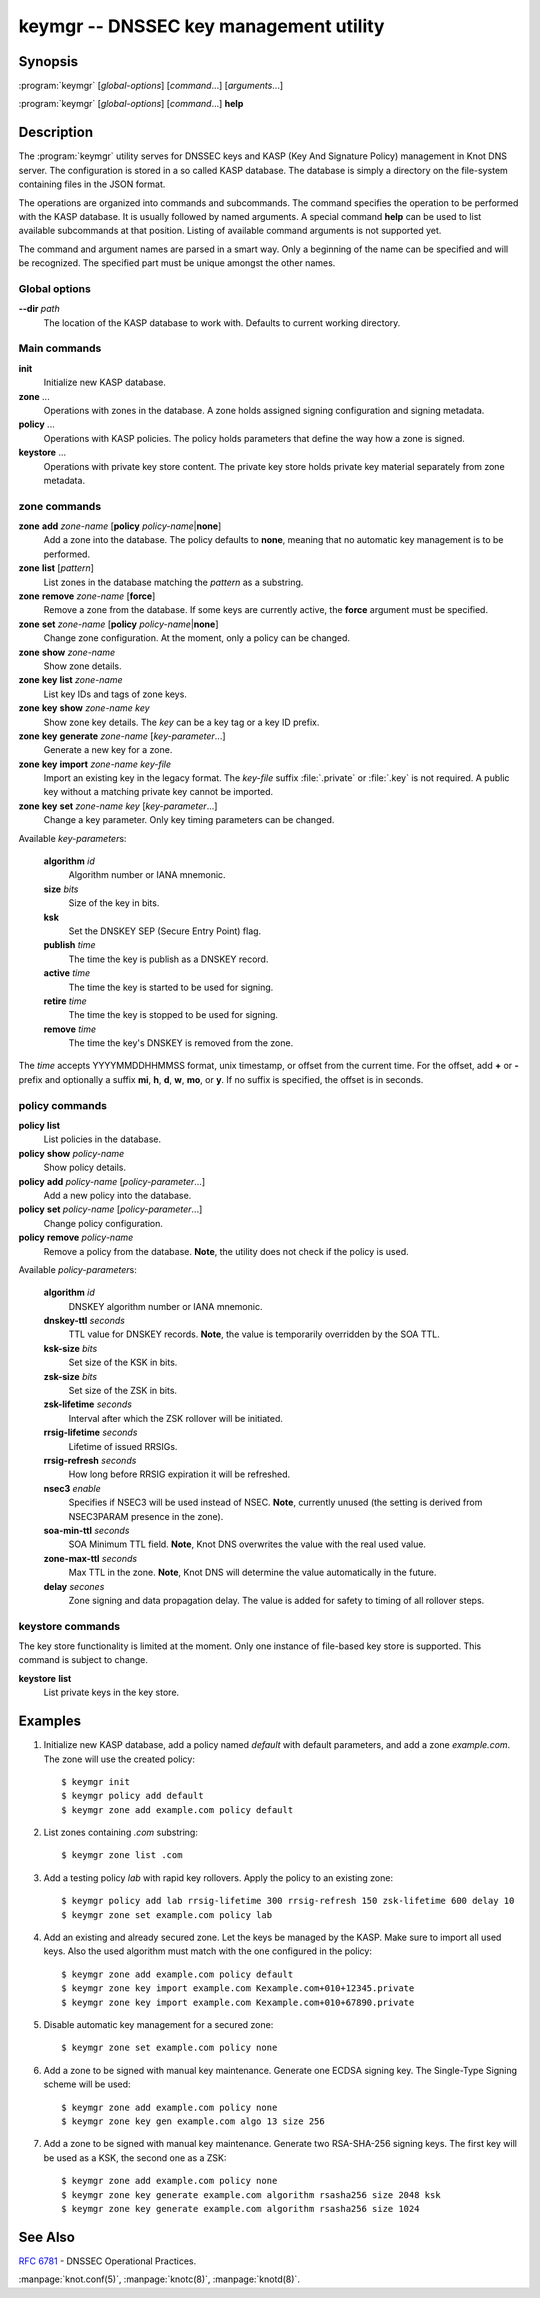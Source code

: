 .. highlight:: console

keymgr -- DNSSEC key management utility
=======================================

Synopsis
--------

:program:`keymgr` [*global-options*] [*command*...] [*arguments*...]

:program:`keymgr` [*global-options*] [*command*...] **help**

Description
-----------

The :program:`keymgr` utility serves for DNSSEC keys and KASP (Key And
Signature Policy) management in Knot DNS server. The configuration is stored
in a so called KASP database. The database is simply a directory on the
file-system containing files in the JSON format.

The operations are organized into commands and subcommands. The command
specifies the operation to be performed with the KASP database. It is usually
followed by named arguments. A special command **help** can be used to list
available subcommands at that position. Listing of available command arguments
is not supported yet.

The command and argument names are parsed in a smart way. Only a beginning
of the name can be specified and will be recognized. The specified part must
be unique amongst the other names.

Global options
..............

**--dir** *path*
  The location of the KASP database to work with. Defaults to current working
  directory.

Main commands
.............

**init**
  Initialize new KASP database.

**zone** ...
  Operations with zones in the database. A zone holds assigned signing
  configuration and signing metadata.

**policy** ...
  Operations with KASP policies. The policy holds parameters that define the
  way how a zone is signed.

**keystore** ...
  Operations with private key store content. The private key store holds
  private key material separately from zone metadata.

zone commands
.............

**zone** **add** *zone-name* [**policy** *policy-name*\|\ **none**]
  Add a zone into the database. The policy defaults to **none**, meaning that
  no automatic key management is to be performed.

**zone** **list** [*pattern*]
  List zones in the database matching the *pattern* as a substring.

**zone** **remove** *zone-name* [**force**]
  Remove a zone from the database. If some keys are currently active, the
  **force** argument must be specified.

**zone** **set** *zone-name* [**policy** *policy-name*\|\ **none**]
  Change zone configuration. At the moment, only a policy can be changed.

**zone** **show** *zone-name*
  Show zone details.

**zone** **key** **list** *zone-name*
  List key IDs and tags of zone keys.

**zone** **key** **show** *zone-name* *key*
  Show zone key details. The *key* can be a key tag or a key ID prefix.

**zone** **key** **generate** *zone-name* [*key-parameter*...]
  Generate a new key for a zone.

**zone** **key** **import** *zone-name* *key-file*
  Import an existing key in the legacy format. The *key-file* suffix
  :file:`.private` or :file:`.key` is not required. A public key without
  a matching private key cannot be imported.

**zone** **key** **set** *zone-name* *key* [*key-parameter*...]
  Change a key parameter. Only key timing parameters can be changed.

Available *key-parameter*\ s:

  **algorithm** *id*
    Algorithm number or IANA mnemonic.

  **size** *bits*
    Size of the key in bits.

  **ksk**
    Set the DNSKEY SEP (Secure Entry Point) flag.

  **publish** *time*
    The time the key is publish as a DNSKEY record.

  **active** *time*
    The time the key is started to be used for signing.

  **retire** *time*
   The time the key is stopped to be used for signing.

  **remove** *time*
    The time the key's DNSKEY is removed from the zone.

The *time* accepts YYYYMMDDHHMMSS format, unix timestamp, or offset from the
current time. For the offset, add **+** or **-** prefix and optionally a
suffix **mi**, **h**, **d**, **w**, **mo**, or **y**. If no suffix is specified,
the offset is in seconds.

policy commands
...............

**policy** **list**
  List policies in the database.

**policy** **show** *policy-name*
  Show policy details.

**policy** **add** *policy-name* [*policy-parameter*...]
  Add a new policy into the database.

**policy** **set** *policy-name* [*policy-parameter*...]
  Change policy configuration.

**policy** **remove** *policy-name*
  Remove a policy from the database.
  **Note**, the utility does not check if the policy is used.

Available *policy-parameter*\ s:

  **algorithm** *id*
    DNSKEY algorithm number or IANA mnemonic.

  **dnskey-ttl** *seconds*
    TTL value for DNSKEY records.
    **Note**, the value is temporarily overridden by the SOA TTL.

  **ksk-size** *bits*
    Set size of the KSK in bits.

  **zsk-size** *bits*
    Set size of the ZSK in bits.

  **zsk-lifetime** *seconds*
    Interval after which the ZSK rollover will be initiated.

  **rrsig-lifetime** *seconds*
    Lifetime of issued RRSIGs.

  **rrsig-refresh** *seconds*
    How long before RRSIG expiration it will be refreshed.

  **nsec3** *enable*
    Specifies if NSEC3 will be used instead of NSEC.
    **Note**, currently unused (the setting is derived from NSEC3PARAM presence
    in the zone).

  **soa-min-ttl** *seconds*
    SOA Minimum TTL field.
    **Note**, Knot DNS overwrites the value with the real used value.

  **zone-max-ttl** *seconds*
    Max TTL in the zone.
    **Note**, Knot DNS will determine the value automatically in the future.

  **delay** *secones*
    Zone signing and data propagation delay. The value is added for safety to
    timing of all rollover steps.

keystore commands
.................

The key store functionality is limited at the moment. Only one instance of
file-based key store is supported. This command is subject to change.

**keystore** **list**
  List private keys in the key store.

Examples
--------

1. Initialize new KASP database, add a policy named *default* with default
   parameters, and add a zone *example.com*. The zone will use the created
   policy::

   $ keymgr init
   $ keymgr policy add default
   $ keymgr zone add example.com policy default

2. List zones containing *.com* substring::

   $ keymgr zone list .com

3. Add a testing policy *lab* with rapid key rollovers. Apply the policy to an
   existing zone::

   $ keymgr policy add lab rrsig-lifetime 300 rrsig-refresh 150 zsk-lifetime 600 delay 10
   $ keymgr zone set example.com policy lab

4. Add an existing and already secured zone. Let the keys be managed by the
   KASP. Make sure to import all used keys. Also the used algorithm must match
   with the one configured in the policy::

   $ keymgr zone add example.com policy default
   $ keymgr zone key import example.com Kexample.com+010+12345.private
   $ keymgr zone key import example.com Kexample.com+010+67890.private

5. Disable automatic key management for a secured zone::

   $ keymgr zone set example.com policy none

6. Add a zone to be signed with manual key maintenance. Generate one ECDSA
   signing key. The Single-Type Signing scheme will be used::

   $ keymgr zone add example.com policy none
   $ keymgr zone key gen example.com algo 13 size 256

7. Add a zone to be signed with manual key maintenance. Generate two
   RSA-SHA-256 signing keys. The first key will be used as a KSK, the second
   one as a ZSK::

   $ keymgr zone add example.com policy none
   $ keymgr zone key generate example.com algorithm rsasha256 size 2048 ksk
   $ keymgr zone key generate example.com algorithm rsasha256 size 1024

See Also
--------

:rfc:`6781` - DNSSEC Operational Practices.

:manpage:`knot.conf(5)`,
:manpage:`knotc(8)`,
:manpage:`knotd(8)`.
